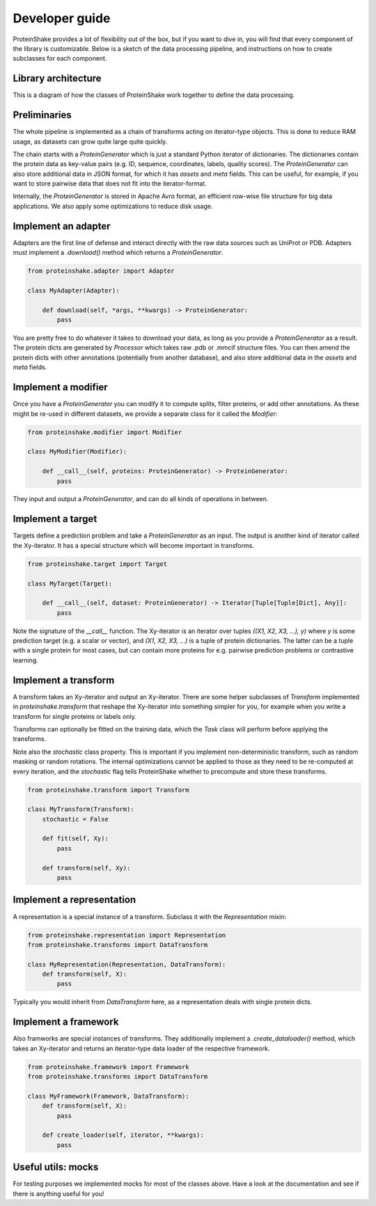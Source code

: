 Developer guide
===============

ProteinShake provides a lot of flexibility out of the box, but if you want to dive in, you will find that every component of the library is customizable. Below is a sketch of the data processing pipeline, and instructions on how to create subclasses for each component.

Library architecture
--------------------

This is a diagram of how the classes of ProteinShake work together to define the data processing.

Preliminaries
-------------

The whole pipeline is implemented as a chain of transforms acting on iterator-type objects. This is done to reduce RAM usage, as datasets can grow quite large quite quickly.

The chain starts with a `ProteinGenerator` which is just a standard Python iterator of dictionaries. The dictionaries contain the protein data as key-value pairs (e.g. ID, sequence, coordinates, labels, quality scores). The `ProteinGenerator` can also store additional data in JSON format, for which it has `assets` and `meta` fields. This can be useful, for example, if you want to store pairwise data that does not fit into the iterator-format.

Internally, the `ProteinGenerator` is stored in Apache Avro format, an efficient row-wise file structure for big data applications. We also apply some optimizations to reduce disk usage.

Implement an adapter
---------------------

Adapters are the first line of defense and interact directly with the raw data sources such as UniProt or PDB.
Adapters must implement a `.download()` method which returns a `ProteinGenerator`.

.. code:: python

    from proteinshake.adapter import Adapter

    class MyAdapter(Adapter):

        def download(self, *args, **kwargs) -> ProteinGenerator:
            pass

You are pretty free to do whatever it takes to download your data, as long as you provide a `ProteinGenerator` as a result. The protein dicts are generated by `Processor` which takes raw .pdb or .mmcif structure files. You can then amend the protein dicts with other annotations (potentially from another database), and also store additional data in the `assets` and `meta` fields.

Implement a modifier
---------------------

Once you have a `ProteinGenerator` you can modify it to compute splits, filter proteins, or add other annotations. As these might be re-used in different datasets, we provide a separate class for it called the `Modifier`:

.. code:: python

    from proteinshake.modifier import Modifier

    class MyModifier(Modifier):

        def __call__(self, proteins: ProteinGenerator) -> ProteinGenerator:
            pass

They input and output a `ProteinGenerator`, and can do all kinds of operations in between.

Implement a target
---------------------

Targets define a prediction problem and take a `ProteinGenerator` as an input. The output is another kind of iterator called the Xy-iterator. It has a special structure which will become important in transforms.

.. code:: python

    from proteinshake.target import Target

    class MyTarget(Target):

        def __call__(self, dataset: ProteinGenerator) -> Iterator[Tuple[Tuple[Dict], Any]]:
            pass

Note the signature of the `__call__` function. The Xy-iterator is an iterator over tuples `((X1, X2, X3, ...), y)` where `y` is some prediction target (e.g. a scalar or vector), and `(X1, X2, X3, ...)` is a tuple of protein dictionaries. The latter can be a tuple with a single protein for most cases, but can contain more proteins for e.g. pairwise prediction problems or contrastive learning.

Implement a transform
---------------------

A transform takes an Xy-iterator and output an Xy-iterator. There are some helper subclasses of `Transform` implemented in `proteinshake.transform` that reshape the Xy-iterator into something simpler for you, for example when you write a transform for single proteins or labels only.

Transforms can optionally be fitted on the training data, which the `Task` class will perform before applying the transforms.

Note also the `stochastic` class property. This is important if you implement non-deterministic transform, such as random masking or random rotations. The internal optimizations cannot be applied to those as they need to be re-computed at every iteration, and the `stochastic` flag tells ProteinShake whether to precompute and store these transforms.

.. code:: python

    from proteinshake.transform import Transform

    class MyTransform(Transform):
        stochastic = False

        def fit(self, Xy):
            pass

        def transform(self, Xy):
            pass


Implement a representation
---------------------

A representation is a special instance of a transform. Subclass it with the `Representation` mixin:

.. code:: python

    from proteinshake.representation import Representation
    from proteinshake.transforms import DataTransform

    class MyRepresentation(Representation, DataTransform):
        def transform(self, X):
            pass

Typically you would inherit from `DataTransform` here, as a representation deals with single protein dicts.

Implement a framework
---------------------

Also framworks are special instances of transforms. They additionally implement a `.create_dataloader()` method, which takes an Xy-iterator and returns an iterator-type data loader of the respective framework.

.. code:: python

    from proteinshake.framework import Framework
    from proteinshake.transforms import DataTransform

    class MyFramework(Framework, DataTransform):
        def transform(self, X):
            pass

        def create_loader(self, iterator, **kwargs):
            pass

Useful utils: mocks
-------------------

For testing purposes we implemented mocks for most of the classes above. Have a look at the documentation and see if there is anything useful for you!